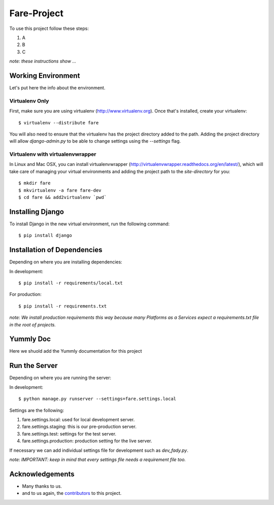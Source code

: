 ============
Fare-Project
============

To use this project follow these steps:

#. A
#. B
#. C

*note: these instructions show ...*

Working Environment
===================

Let's put here the info about the environment.

Virtualenv Only
---------------

First, make sure you are using virtualenv (http://www.virtualenv.org). Once
that's installed, create your virtualenv::

    $ virtualenv --distribute fare

You will also need to ensure that the virtualenv has the project directory
added to the path. Adding the project directory will allow `django-admin.py` to
be able to change settings using the `--settings` flag.

Virtualenv with virtualenvwrapper
------------------------------------

In Linux and Mac OSX, you can install virtualenvwrapper (http://virtualenvwrapper.readthedocs.org/en/latest/),
which will take care of managing your virtual environments and adding the
project path to the `site-directory` for you::

    $ mkdir fare
    $ mkvirtualenv -a fare fare-dev
    $ cd fare && add2virtualenv `pwd`

Installing Django
=================

To install Django in the new virtual environment, run the following command::

    $ pip install django


Installation of Dependencies
=============================

Depending on where you are installing dependencies:

In development::

    $ pip install -r requirements/local.txt

For production::

    $ pip install -r requirements.txt

*note: We install production requirements this way because many Platforms as a
Services expect a requirements.txt file in the root of projects.*

Yummly Doc
==========

Here we shuold add the Yummly documentation for this project

Run the Server
==============

Depending on where you are running the server:

In development::

    $ python manage.py runserver --settings=fare.settings.local

Settings are the following:

#. fare.settings.local: used for local development server.
#. fare.settings.staging: this is our pre-production server.
#. fare.settings.test: settings for the test server.
#. fare.settings.production: production setting for the live server.

If necessary we can add individual settings file for development such as `dev_fady.py`.

*note: IMPORTANT: keep in mind that every settings file needs a requirement file too.*

Acknowledgements
================

- Many thanks to us.
- and to us again, the contributors_ to this project.

.. _contributors: CONTRIBUTORS.txt
